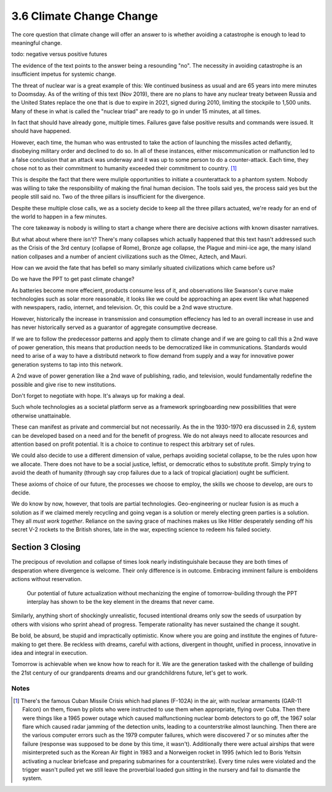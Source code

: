 3.6 Climate Change Change
-------------------------

The core question that climate change will offer an answer to is whether avoiding a catastrophe is enough to lead to meaningful change.

todo: negative versus positive futures

The evidence of the text points to the answer being a resounding "no".  The necessity in avoiding catastrophe is an insufficient impetus for systemic change.  

The threat of nuclear war is a great example of this: We continued business as usual and are 65 years into mere minutes to Doomsday. As of the writing of this text (Nov 2019), there are no plans to have any nuclear treaty between Russia and the United States replace the one that is due to expire in 2021, signed during 2010, limiting the stockpile to 1,500 units. Many of these in what is called the "nuclear triad" are ready to go in under 15 minutes, at all times.

In fact that should have already gone, multiple times. Failures gave false positive results and commands were issued. It should have happened.

However, each time, the human who was entrusted to take the action of launching the missiles acted defiantly, disobeying military order and declined to do so. In all of these instances, either miscommunication or malfunction led to a false conclusion that an attack was underway and it was up to some person to do a counter-attack.  Each time, they chose not to as their commitment to humanity exceeded their commitment to country. [#]_

This is despite the fact that there were muliple opportunities to initiate a counterattack to a phantom system.  Nobody was willing to take the responsibility of making the final human decision.  The tools said yes, the process said yes but the people still said no. Two of the three pillars is insufficient for the divergence.

Despite these multiple close calls, we as a society decide to keep all the three pillars actuated, we're ready for an end of the world to happen in a few minutes.

The core takeaway is nobody is willing to start a change where there are decisive actions with known disaster narratives.

But what about where there isn't?  There's many collapses which actually happened that this text hasn't addressed such as the Crisis of the 3rd century (collapse of Rome), Bronze age collapse, the Plague and mini-ice age, the many island nation collpases and a number of ancient civilizations such as the Olmec, Aztech, and Mauri.

How can we avoid the fate that has befell so many similarly situated civilizations which came before us?

Do we have the PPT to get past climate change?

As batteries become more effecient, products consume less of it, and observations like Swanson's curve make technologies such as solar more reasonable, it looks like we could be approaching an apex event like what happened with newspapers, radio, internet, and television. Or, this could be a 2nd wave structure.

However, historically the increase in transmission and consumption effeciency has led to an overall increase in use and has never historically served as a guarantor of aggregate consumptive decrease.

If we are to follow the predecessor patterns and apply them to climate change and if we are going to call this a 2nd wave of power generation, this means that production needs to be democratized like in communications.  Standards would need to arise of a way to have a distributd network to flow demand from supply and a way for innovative power generation systems to tap into this network.

A 2nd wave of power generation like a 2nd wave of publishing, radio, and television, would fundamentally redefine the possible and give rise to new institutions.

Don't forget to negotiate with hope. It's always up for making a deal.

Such whole technologies as a societal platform serve as a framework springboarding new possibilities that were otherwise unattainable.

These can manifest as private and commercial but not necessarily. As  the in the 1930-1970 era discussed in 2.6, system can be developed based on a need and for the benefit of progress. We do not always need to allocate resources and attention based on profit potential.  It is a choice to continue to respect this arbitrary set of rules.

We could also decide to use a different dimension of value, perhaps avoiding societal collapse, to be the rules upon how we allocate.  There does not have to be a social justice, leftist, or democratic ethos to substitute profit. Simply trying to avoid the death of humanity (through say crop failures due to a lack of tropical glaciation) ought be sufficient.

These axioms of choice of our future, the processes we choose to employ, the skills we choose to develop, are ours to decide.

We do know by now, however, that tools are partial technologies. Geo-engineering or nuclear fusion is as much a solution as if we claimed merely recycling and going vegan is a solution or merely electing green parties is a solution. They all *must work together*. Reliance on the saving grace of machines makes us like Hitler desperately sending off his secret V-2 rockets to the British shores, late in the war, expecting science to redeem his failed society.

Section 3 Closing
=================

The precipous of revolution and collapse of times look nearly indistinguishale because they are both times of desperation where divergence is welcome. Their only difference is in outcome. Embracing imminent failure is emboldens actions without reservation.

 Our potential of future actualization without mechanizing the engine of tomorrow-building through the PPT interplay has shown to be the key element in the dreams that never came.

Similarly, anything short of shockingly unrealistic, focused intentional dreams only sow the seeds of usurpation by others with visions who sprint ahead of progress.  Temperate rationality has never sustained the change it sought.

Be bold, be absurd, be stupid and impractically optimistic. Know where you are going and institute the engines of future-making to get there. Be reckless with dreams, careful with actions, divergent in thought, unified in process, innovative in idea and integral in execution.

Tomorrow is achievable when we know how to reach for it. We are the generation tasked with the challenge of building the 21st century of our grandparents dreams and our grandchildrens future, let's get to work.

Notes
*****

.. [#] There's the famous Cuban Missile Crisis which had planes (F-102A) in the air, with nuclear armaments (GAR-11 Falcon) on them, flown by pilots who were instructed to use them when appropriate, flying over Cuba. Then there were things like a 1965 power outage which caused malfunctioning nuclear bomb detectors to go off, the 1967 solar flare which caused radar jamming of the detection units, leading to a counterstrike almost launching.  Then there are the various computer errors such as the 1979 computer failures, which were discovered 7 or so minutes after the failure (response was supposed to be done by this time, it wasn't).  Additionally there were actual airships that were misinterpreted such as the Korean Air flight in 1983 and a Norweigen rocket in 1995 (which led to Boris Yeltsin activating a nuclear briefcase and preparing submarines for a counterstrike). Every time rules were violated and the trigger wasn't pulled yet we still leave the proverbial loaded gun sitting in the nursery and fail to dismantle the system.
